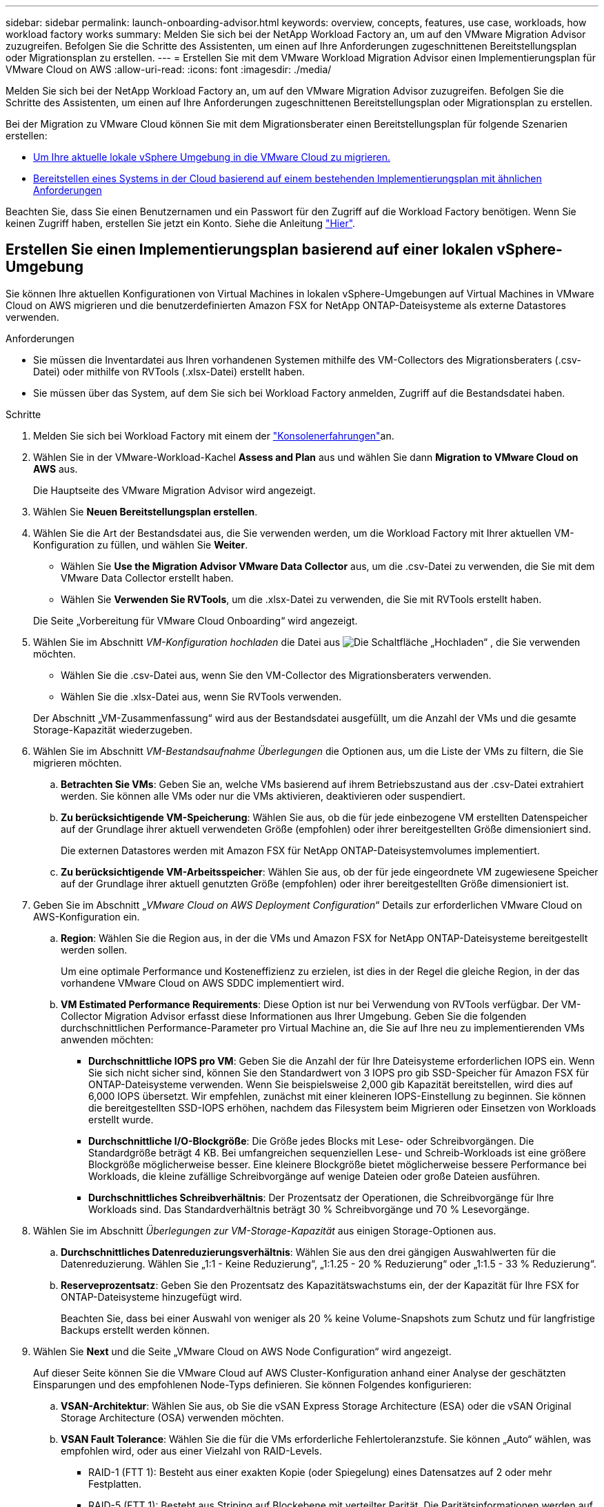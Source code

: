 ---
sidebar: sidebar 
permalink: launch-onboarding-advisor.html 
keywords: overview, concepts, features, use case, workloads, how workload factory works 
summary: Melden Sie sich bei der NetApp Workload Factory an, um auf den VMware Migration Advisor zuzugreifen. Befolgen Sie die Schritte des Assistenten, um einen auf Ihre Anforderungen zugeschnittenen Bereitstellungsplan oder Migrationsplan zu erstellen. 
---
= Erstellen Sie mit dem VMware Workload Migration Advisor einen Implementierungsplan für VMware Cloud on AWS
:allow-uri-read: 
:icons: font
:imagesdir: ./media/


[role="lead"]
Melden Sie sich bei der NetApp Workload Factory an, um auf den VMware Migration Advisor zuzugreifen. Befolgen Sie die Schritte des Assistenten, um einen auf Ihre Anforderungen zugeschnittenen Bereitstellungsplan oder Migrationsplan zu erstellen.

Bei der Migration zu VMware Cloud können Sie mit dem Migrationsberater einen Bereitstellungsplan für folgende Szenarien erstellen:

* <<Erstellen Sie einen Implementierungsplan basierend auf einer lokalen vSphere-Umgebung,Um Ihre aktuelle lokale vSphere Umgebung in die VMware Cloud zu migrieren.>>
* <<Erstellen Sie einen Bereitstellungsplan auf der Grundlage eines vorhandenen Plans,Bereitstellen eines Systems in der Cloud basierend auf einem bestehenden Implementierungsplan mit ähnlichen Anforderungen>>


Beachten Sie, dass Sie einen Benutzernamen und ein Passwort für den Zugriff auf die Workload Factory benötigen. Wenn Sie keinen Zugriff haben, erstellen Sie jetzt ein Konto. Siehe die Anleitung https://docs.netapp.com/us-en/workload-setup-admin/quick-start.html["Hier"].



== Erstellen Sie einen Implementierungsplan basierend auf einer lokalen vSphere-Umgebung

Sie können Ihre aktuellen Konfigurationen von Virtual Machines in lokalen vSphere-Umgebungen auf Virtual Machines in VMware Cloud on AWS migrieren und die benutzerdefinierten Amazon FSX for NetApp ONTAP-Dateisysteme als externe Datastores verwenden.

.Anforderungen
* Sie müssen die Inventardatei aus Ihren vorhandenen Systemen mithilfe des VM-Collectors des Migrationsberaters (.csv-Datei) oder mithilfe von RVTools (.xlsx-Datei) erstellt haben.
* Sie müssen über das System, auf dem Sie sich bei Workload Factory anmelden, Zugriff auf die Bestandsdatei haben.


.Schritte
. Melden Sie sich bei Workload Factory mit einem der https://docs.netapp.com/us-en/workload-setup-admin/console-experiences.html["Konsolenerfahrungen"^]an.
. Wählen Sie in der VMware-Workload-Kachel *Assess and Plan* aus und wählen Sie dann *Migration to VMware Cloud on AWS* aus.
+
Die Hauptseite des VMware Migration Advisor wird angezeigt.

. Wählen Sie *Neuen Bereitstellungsplan erstellen*.
. Wählen Sie die Art der Bestandsdatei aus, die Sie verwenden werden, um die Workload Factory mit Ihrer aktuellen VM-Konfiguration zu füllen, und wählen Sie *Weiter*.
+
** Wählen Sie *Use the Migration Advisor VMware Data Collector* aus, um die .csv-Datei zu verwenden, die Sie mit dem VMware Data Collector erstellt haben.
** Wählen Sie *Verwenden Sie RVTools*, um die .xlsx-Datei zu verwenden, die Sie mit RVTools erstellt haben.


+
Die Seite „Vorbereitung für VMware Cloud Onboarding“ wird angezeigt.

. Wählen Sie im Abschnitt _VM-Konfiguration hochladen_ die Datei aus image:button-upload-file.png["Die Schaltfläche „Hochladen“"] , die Sie verwenden möchten.
+
** Wählen Sie die .csv-Datei aus, wenn Sie den VM-Collector des Migrationsberaters verwenden.
** Wählen Sie die .xlsx-Datei aus, wenn Sie RVTools verwenden.


+
Der Abschnitt „VM-Zusammenfassung“ wird aus der Bestandsdatei ausgefüllt, um die Anzahl der VMs und die gesamte Storage-Kapazität wiederzugeben.

. Wählen Sie im Abschnitt _VM-Bestandsaufnahme Überlegungen_ die Optionen aus, um die Liste der VMs zu filtern, die Sie migrieren möchten.
+
.. *Betrachten Sie VMs*: Geben Sie an, welche VMs basierend auf ihrem Betriebszustand aus der .csv-Datei extrahiert werden. Sie können alle VMs oder nur die VMs aktivieren, deaktivieren oder suspendiert.
.. *Zu berücksichtigende VM-Speicherung*: Wählen Sie aus, ob die für jede einbezogene VM erstellten Datenspeicher auf der Grundlage ihrer aktuell verwendeten Größe (empfohlen) oder ihrer bereitgestellten Größe dimensioniert sind.
+
Die externen Datastores werden mit Amazon FSX für NetApp ONTAP-Dateisystemvolumes implementiert.

.. *Zu berücksichtigende VM-Arbeitsspeicher*: Wählen Sie aus, ob der für jede eingeordnete VM zugewiesene Speicher auf der Grundlage ihrer aktuell genutzten Größe (empfohlen) oder ihrer bereitgestellten Größe dimensioniert ist.


. Geben Sie im Abschnitt „_VMware Cloud on AWS Deployment Configuration_“ Details zur erforderlichen VMware Cloud on AWS-Konfiguration ein.
+
.. *Region*: Wählen Sie die Region aus, in der die VMs und Amazon FSX for NetApp ONTAP-Dateisysteme bereitgestellt werden sollen.
+
Um eine optimale Performance und Kosteneffizienz zu erzielen, ist dies in der Regel die gleiche Region, in der das vorhandene VMware Cloud on AWS SDDC implementiert wird.

.. *VM Estimated Performance Requirements*: Diese Option ist nur bei Verwendung von RVTools verfügbar. Der VM-Collector Migration Advisor erfasst diese Informationen aus Ihrer Umgebung. Geben Sie die folgenden durchschnittlichen Performance-Parameter pro Virtual Machine an, die Sie auf Ihre neu zu implementierenden VMs anwenden möchten:
+
*** *Durchschnittliche IOPS pro VM*: Geben Sie die Anzahl der für Ihre Dateisysteme erforderlichen IOPS ein. Wenn Sie sich nicht sicher sind, können Sie den Standardwert von 3 IOPS pro gib SSD-Speicher für Amazon FSX für ONTAP-Dateisysteme verwenden. Wenn Sie beispielsweise 2,000 gib Kapazität bereitstellen, wird dies auf 6,000 IOPS übersetzt. Wir empfehlen, zunächst mit einer kleineren IOPS-Einstellung zu beginnen. Sie können die bereitgestellten SSD-IOPS erhöhen, nachdem das Filesystem beim Migrieren oder Einsetzen von Workloads erstellt wurde.
*** *Durchschnittliche I/O-Blockgröße*: Die Größe jedes Blocks mit Lese- oder Schreibvorgängen. Die Standardgröße beträgt 4 KB. Bei umfangreichen sequenziellen Lese- und Schreib-Workloads ist eine größere Blockgröße möglicherweise besser. Eine kleinere Blockgröße bietet möglicherweise bessere Performance bei Workloads, die kleine zufällige Schreibvorgänge auf wenige Dateien oder große Dateien ausführen.
*** *Durchschnittliches Schreibverhältnis*: Der Prozentsatz der Operationen, die Schreibvorgänge für Ihre Workloads sind. Das Standardverhältnis beträgt 30 % Schreibvorgänge und 70 % Lesevorgänge.




. Wählen Sie im Abschnitt _Überlegungen zur VM-Storage-Kapazität_ aus einigen Storage-Optionen aus.
+
.. *Durchschnittliches Datenreduzierungsverhältnis*: Wählen Sie aus den drei gängigen Auswahlwerten für die Datenreduzierung. Wählen Sie „1:1 - Keine Reduzierung“, „1:1.25 - 20 % Reduzierung“ oder „1:1.5 - 33 % Reduzierung“.
.. *Reserveprozentsatz*: Geben Sie den Prozentsatz des Kapazitätswachstums ein, der der Kapazität für Ihre FSX for ONTAP-Dateisysteme hinzugefügt wird.
+
Beachten Sie, dass bei einer Auswahl von weniger als 20 % keine Volume-Snapshots zum Schutz und für langfristige Backups erstellt werden können.



. Wählen Sie *Next* und die Seite „VMware Cloud on AWS Node Configuration“ wird angezeigt.
+
Auf dieser Seite können Sie die VMware Cloud auf AWS Cluster-Konfiguration anhand einer Analyse der geschätzten Einsparungen und des empfohlenen Node-Typs definieren. Sie können Folgendes konfigurieren:

+
.. *VSAN-Architektur*: Wählen Sie aus, ob Sie die vSAN Express Storage Architecture (ESA) oder die vSAN Original Storage Architecture (OSA) verwenden möchten.
.. *VSAN Fault Tolerance*: Wählen Sie die für die VMs erforderliche Fehlertoleranzstufe. Sie können „Auto“ wählen, was empfohlen wird, oder aus einer Vielzahl von RAID-Levels.
+
*** RAID-1 (FTT 1): Besteht aus einer exakten Kopie (oder Spiegelung) eines Datensatzes auf 2 oder mehr Festplatten.
*** RAID-5 (FTT 1): Besteht aus Striping auf Blockebene mit verteilter Parität. Die Paritätsinformationen werden auf 3 oder mehr Laufwerken verteilt und können dem Ausfall einer Festplatte standhalten.
*** RAID-5 (FTT 2): Besteht aus Striping auf Blockebene mit verteilter Parität. Die Paritätsinformationen werden auf 4 oder mehr Laufwerken verteilt und können 2 gleichzeitige Festplattenausfälle überstehen.
*** RAID-6 (FTT 2): Erweitert RAID 5 um ein weiteres Paritätsblock. Somit wird Striping auf Blockebene mit zwei Paritätsblöcken verwendet, die über alle Mitgliedsfestplatten verteilt sind. Es sind 4 oder mehr Laufwerke erforderlich, und es können alle zwei gleichzeitigen Festplattenausfälle überstanden werden.


.. *Knotenkonfigurationsauswahlliste*: Wählen Sie einen EC2 Instanztyp für die Knoten.


. Wählen Sie *Weiter*, und die Seite "Virtuelle Maschinen auswählen" zeigt die VMs an, die den Kriterien entsprechen, die Sie auf der vorherigen Seite angegeben haben.
+
.. Wählen Sie im Abschnitt _Selection Criteria_ die Kriterien für die VMs aus, die Sie bereitstellen möchten:
+
*** Sie basiert auf einer Kosten- und Performance-Optimierung
*** Er basiert auf der Möglichkeit, Ihre Daten mit lokalen Snapshots für Recovery-Szenarien einfach wiederherzustellen
*** Auf der Grundlage beider Kriterien: Die niedrigsten Kosten bei gleichzeitiger Bereitstellung guter Recovery-Optionen


.. Im Abschnitt _Virtual Machines_ werden die VMs ausgewählt (markiert), die den auf der vorherigen Seite angegebenen Kriterien entsprechen. Wählen Sie VMs aus oder deaktivieren Sie diese, wenn Sie weniger oder mehr VMs auf dieser Seite integrieren/migrieren möchten.
+
Der Abschnitt *Empfohlene Bereitstellung* wird aktualisiert, wenn Sie Änderungen vornehmen. Beachten Sie, dass Sie durch Aktivieren des Kontrollkästchens in der Überschriftenzeile alle VMs auf dieser Seite auswählen können.

.. Wählen Sie *Weiter*.


. Überprüfen Sie auf der Seite *Datastore Deployment Plan* die Gesamtzahl der für die Migration empfohlenen VMs und Datenspeicher.
+
.. Wählen Sie jeden Datenspeicher aus, der im oberen Bereich der Seite aufgelistet ist, um zu sehen, wie Datenspeicher und VMs bereitgestellt werden.
+
Im unteren Bereich der Seite wird die Quell-VM (oder mehrere VMs) angezeigt, für die diese neue VM und der neue Datenspeicher bereitgestellt werden.

.. Wenn Sie wissen, wie Ihre Datastores bereitgestellt werden, wählen Sie *Next*.


. Überprüfen Sie auf der Seite *Bereitstellungsplan prüfen* die geschätzten monatlichen Kosten für alle VMs, die Sie migrieren möchten.
+
Oben auf der Seite werden die monatlichen Kosten für alle implementierten VMs und FSX für ONTAP-Dateisysteme beschrieben. Sie können jeden Abschnitt erweitern, um Details für die „Empfohlene Amazon FSX for ONTAP-Dateisystemkonfiguration“, „geschätzte Kostenaufschlüsselung“, „Volume-Konfiguration“, „Größenannahmen“ und technische „Haftungsausschlüsse“ anzuzeigen.

. Wenn Sie mit dem Migrationsplan zufrieden sind, haben Sie ein paar Möglichkeiten:
+
** Wählen Sie *Deploy*, um die FSX for ONTAP-Dateisysteme zur Unterstützung Ihrer VMs bereitzustellen. link:deploy-fsx-file-system.html["Erfahren Sie, wie Sie ein FSX für ONTAP-Dateisystem implementieren"].
** Wählen Sie *Download Plan > VM Deployment*, um den Migrationsplan im .csv-Format herunterzuladen, damit Sie damit Ihre neue Cloud-basierte intelligente Dateninfrastruktur erstellen können.
** Wählen Sie *Download Plan > Planbericht*, um den Migrationsplan im .pdf-Format herunterzuladen, damit Sie den Plan zur Überprüfung verteilen können.
** Wählen Sie *Plan exportieren*, um den Migrationsplan als Vorlage im .json-Format zu speichern. Sie können den Plan zu einem späteren Zeitpunkt importieren und ihn als Vorlage verwenden, wenn Sie Systeme mit ähnlichen Anforderungen bereitstellen.






== Erstellen Sie einen Bereitstellungsplan auf der Grundlage eines vorhandenen Plans

Wenn Sie eine neue Bereitstellung planen, die einem vorhandenen Bereitstellungsplan ähnelt, den Sie in der Vergangenheit verwendet haben, können Sie diesen Plan importieren, Änderungen vornehmen und als neuen Bereitstellungsplan speichern.

.Anforderungen
Sie müssen über das System, auf dem Sie sich bei Workload Factory anmelden, auf die .json-Datei für den vorhandenen Bereitstellungsplan zugreifen können.

.Schritte
. Melden Sie sich bei Workload Factory mit einem der https://docs.netapp.com/us-en/workload-setup-admin/console-experiences.html["Konsolenerfahrungen"^]an.
. Wählen Sie in der VMware-Workload-Kachel *Assess and Plan* aus und wählen Sie dann *Migration to VMware Cloud on AWS* aus. Die Hauptseite des VMware Migration Advisor wird angezeigt.
. Wählen Sie *Import eines vorhandenen Bereitstellungsplans*.
. Wählen Sie die vorhandene Plandatei aus image:button-upload-file.png["Die Schaltfläche „Hochladen“"] , die Sie im Migrationsberater importieren möchten.
. Wählen Sie *Weiter*, und die Seite Plan überprüfen wird angezeigt.
. Sie können *Previous* auswählen, um auf die Seite _Prepare for VMware Cloud Onboarding_ und die Seite _Select VMs_ zuzugreifen, um die Einstellungen für den Plan wie im vorherigen Abschnitt beschrieben zu ändern.
. Nachdem Sie den Plan an Ihre Anforderungen angepasst haben, können Sie den Plan speichern oder den Bereitstellungsprozess für Ihre Datastores auf FSX for ONTAP-Dateisystemen starten.


